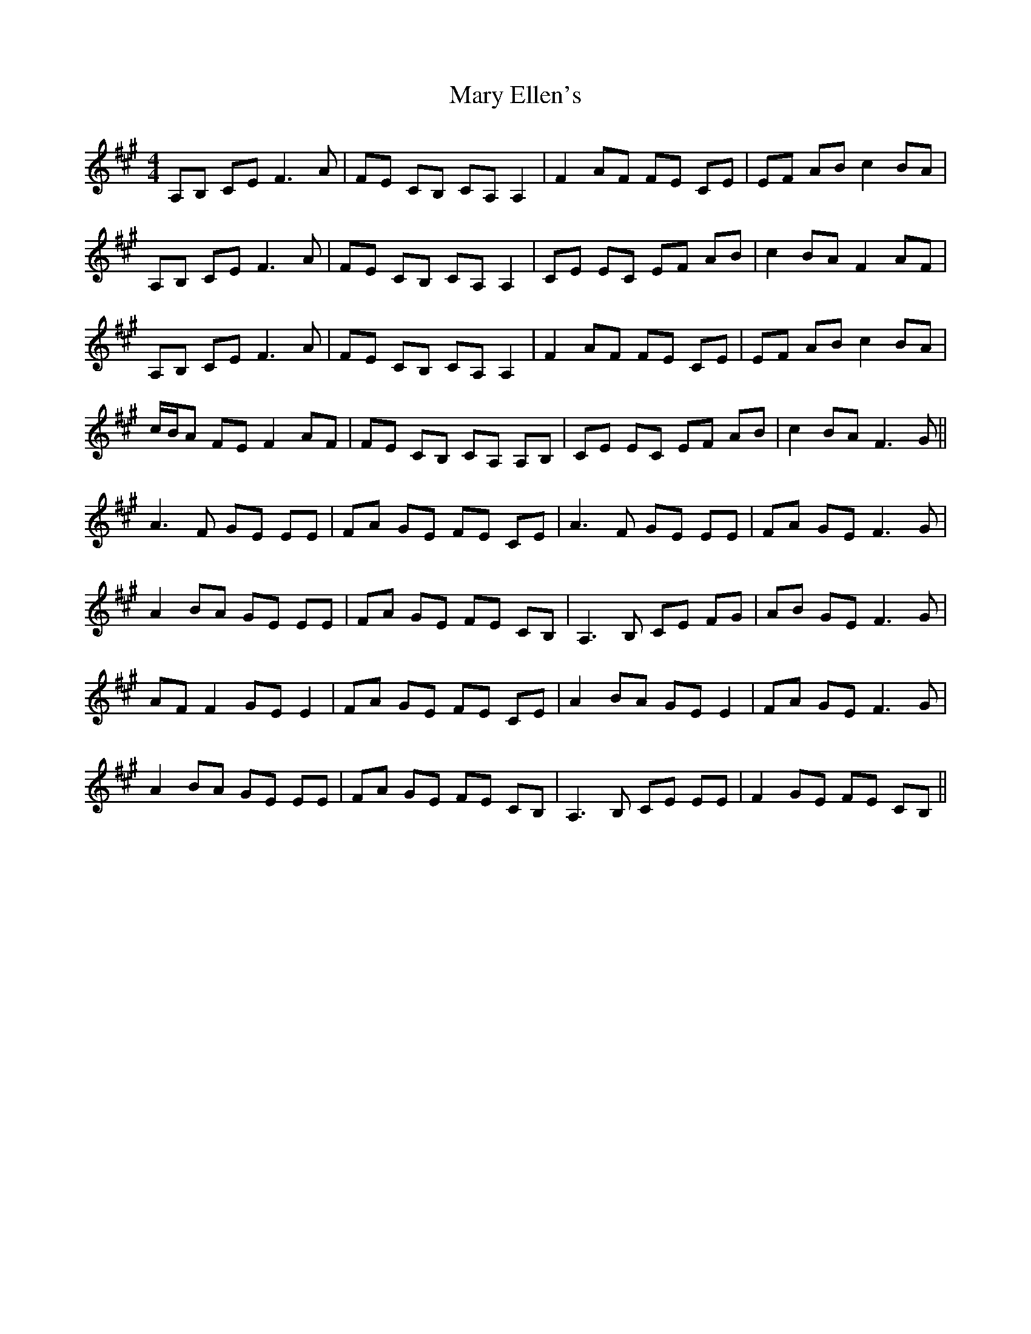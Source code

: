X: 25724
T: Mary Ellen's
R: reel
M: 4/4
K: Amajor
A,B, CE2< F2A|FE CB, CA, A,2|F2 AF FE CE|EF AB c2 BA|
A,B, CE2< F2A|FE CB, CA, A,2|CE EC EF AB|c2 BA F2 AF|
A,B, CE2< F2A|FE CB, CA, A,2|F2 AF FE CE|EF AB c2 BA|
c/B/A FE F2 AF|FE CB, CA, A,B,|CE EC EF AB|c2 BA2< F2G||
A2>F2 GE EE|FA GE FE CE|A2>F2 GE EE|FA GE2< F2G|
A2 BA GE EE|FA GE FE CB,|A,2>B,2 CE FG|AB GE2< F2G|
AF F2 GE E2|FA GE FE CE|A2 BA GE E2|FA GE2< F2G|
A2 BA GE EE|FA GE FE CB,|A,2>B,2 CE EE|F2 GE FE CB,||

